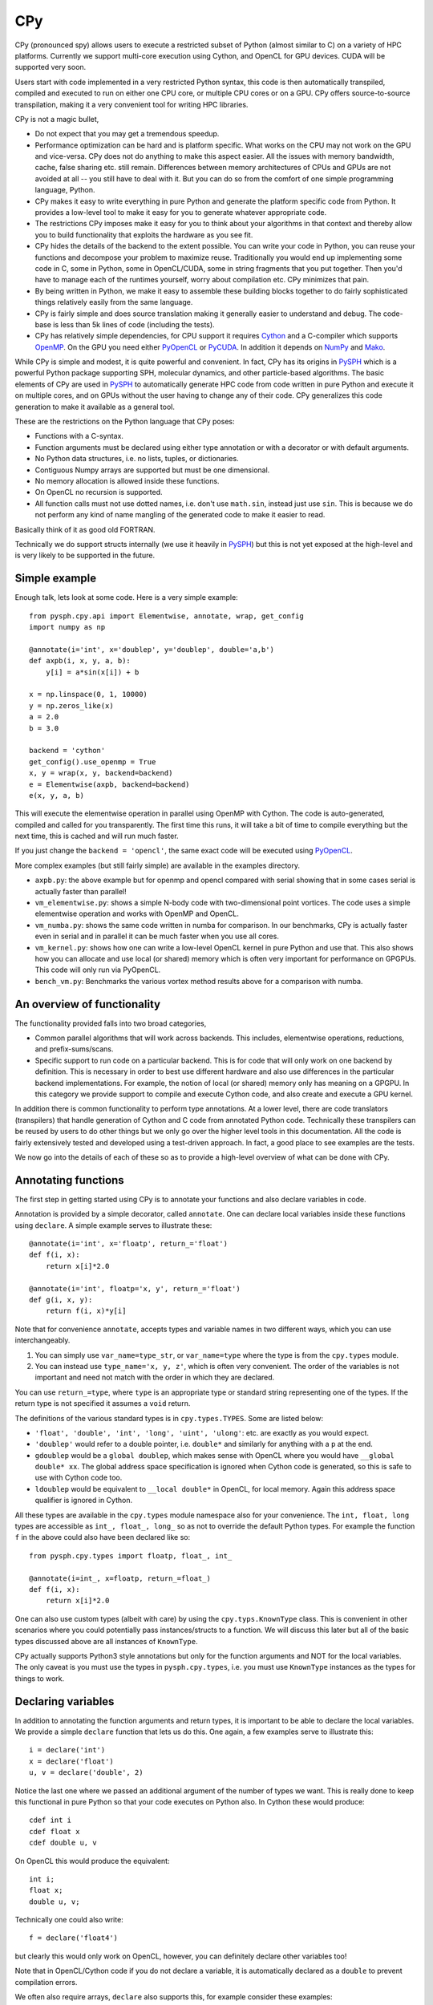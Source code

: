 CPy
====

CPy (pronounced spy) allows users to execute a restricted subset of Python
(almost similar to C) on a variety of HPC platforms. Currently we support
multi-core execution using Cython, and OpenCL for GPU devices. CUDA will be
supported very soon.

Users start with code implemented in a very restricted Python syntax, this
code is then automatically transpiled, compiled and executed to run on either
one CPU core, or multiple CPU cores or on a GPU. CPy offers source-to-source
transpilation, making it a very convenient tool for writing HPC libraries.

CPy is not a magic bullet,

- Do not expect that you may get a tremendous speedup.
- Performance optimization can be hard and is platform specific. What works on
  the CPU may not work on the GPU and vice-versa. CPy does not do anything to
  make this aspect easier. All the issues with memory bandwidth, cache, false
  sharing etc. still remain. Differences between memory architectures of CPUs
  and GPUs are not avoided at all -- you still have to deal with it. But you
  can do so from the comfort of one simple programming language, Python.
- CPy makes it easy to write everything in pure Python and generate the
  platform specific code from Python. It provides a low-level tool to make it
  easy for you to generate whatever appropriate code.
- The restrictions CPy imposes make it easy for you to think about your
  algorithms in that context and thereby allow you to build functionality that
  exploits the hardware as you see fit.
- CPy hides the details of the backend to the extent possible. You can write
  your code in Python, you can reuse your functions and decompose your problem
  to maximize reuse. Traditionally you would end up implementing some code in
  C, some in Python, some in OpenCL/CUDA, some in string fragments that you
  put together. Then you'd have to manage each of the runtimes yourself, worry
  about compilation etc. CPy minimizes that pain.
- By being written in Python, we make it easy to assemble these building
  blocks together to do fairly sophisticated things relatively easily from the
  same language.
- CPy is fairly simple and does source translation making it generally easier
  to understand and debug. The code-base is less than 5k lines of code
  (including the tests).
- CPy has relatively simple dependencies, for CPU support it requires Cython_
  and a C-compiler which supports OpenMP_. On the GPU you need either PyOpenCL_
  or PyCUDA_.  In addition it depends on NumPy_ and Mako_.


.. _Cython: http://www.cython.org
.. _OpenMP: http://openmp.org/
.. _PyOpenCL: https://documen.tician.de/pyopencl/
.. _PyCUDA: https://documen.tician.de/pycuda/
.. _OpenCL: https://www.khronos.org/opencl/
.. _NumPy: http://numpy.scipy.org
.. _Mako: https://pypi.python.org/pypi/Mako

While CPy is simple and modest, it is quite powerful and convenient. In fact,
CPy has its origins in PySPH_ which is a powerful Python package supporting
SPH, molecular dynamics, and other particle-based algorithms. The basic
elements of CPy are used in PySPH_ to automatically generate HPC code from
code written in pure Python and execute it on multiple cores, and on GPUs
without the user having to change any of their code. CPy generalizes this code
generation to make it available as a general tool.

.. _PySPH: http://pysph.readthedocs.io


These are the restrictions on the Python language that CPy poses:

- Functions with a C-syntax.
- Function arguments must be declared using either type annotation or with a
  decorator or with default arguments.
- No Python data structures, i.e. no lists, tuples, or dictionaries.
- Contiguous Numpy arrays are supported but must be one dimensional.
- No memory allocation is allowed inside these functions.
- On OpenCL no recursion is supported.
- All function calls must not use dotted names, i.e. don't use ``math.sin``,
  instead just use ``sin``. This is because we do not perform any kind of name
  mangling of the generated code to make it easier to read.

Basically think of it as good old FORTRAN.

Technically we do support structs internally (we use it heavily in PySPH_) but
this is not yet exposed at the high-level and is very likely to be supported
in the future.


Simple example
--------------

Enough talk, lets look at some code.  Here is a very simple example::

   from pysph.cpy.api import Elementwise, annotate, wrap, get_config
   import numpy as np

   @annotate(i='int', x='doublep', y='doublep', double='a,b')
   def axpb(i, x, y, a, b):
       y[i] = a*sin(x[i]) + b

   x = np.linspace(0, 1, 10000)
   y = np.zeros_like(x)
   a = 2.0
   b = 3.0

   backend = 'cython'
   get_config().use_openmp = True
   x, y = wrap(x, y, backend=backend)
   e = Elementwise(axpb, backend=backend)
   e(x, y, a, b)

This will execute the elementwise operation in parallel using OpenMP with
Cython. The code is auto-generated, compiled and called for you transparently.
The first time this runs, it will take a bit of time to compile everything but
the next time, this is cached and will run much faster.

If you just change the ``backend = 'opencl'``, the same exact code will be
executed using PyOpenCL_.

More complex examples (but still fairly simple) are available in the examples
directory.

- ``axpb.py``: the above example but for openmp and opencl compared with
  serial showing that in some cases serial is actually faster than parallel!

- ``vm_elementwise.py``: shows a simple N-body code with two-dimensional point
  vortices. The code uses a simple elementwise operation and works with OpenMP
  and OpenCL.

- ``vm_numba.py``: shows the same code written in numba for comparison. In our
  benchmarks, CPy is actually faster even in serial and in parallel it can be
  much faster when you use all cores.

- ``vm_kernel.py``: shows how one can write a low-level OpenCL kernel in pure
  Python and use that. This also shows how you can allocate and use local (or
  shared) memory which is often very important for performance on GPGPUs. This
  code will only run via PyOpenCL.

- ``bench_vm.py``: Benchmarks the various vortex method results above for a
  comparison with numba.


An overview of functionality
-----------------------------

The functionality provided falls into two broad categories,

- Common parallel algorithms that will work across backends. This includes,
  elementwise operations, reductions, and prefix-sums/scans.

- Specific support to run code on a particular backend. This is for code that
  will only work on one backend by definition. This is necessary in order to
  best use different hardware and also use differences in the particular
  backend implementations. For example, the notion of local (or shared) memory
  only has meaning on a GPGPU. In this category we provide support to compile
  and execute Cython code, and also create and execute a GPU kernel.

In addition there is common functionality to perform type annotations. At a
lower level, there are code translators (transpilers) that handle generation
of Cython and C code from annotated Python code. Technically these transpilers
can be reused by users to do other things but we only go over the higher level
tools in this documentation. All the code is fairly extensively tested and
developed using a test-driven approach. In fact, a good place to see examples
are the tests.

We now go into the details of each of these so as to provide a high-level
overview of what can be done with CPy.

Annotating functions
---------------------

The first step in getting started using CPy is to annotate your functions and
also declare variables in code.

Annotation is provided by a simple decorator, called ``annotate``. One can
declare local variables inside these functions using ``declare``. A simple
example serves to illustrate these::


  @annotate(i='int', x='floatp', return_='float')
  def f(i, x):
      return x[i]*2.0

  @annotate(i='int', floatp='x, y', return_='float')
  def g(i, x, y):
      return f(i, x)*y[i]


Note that for convenience ``annotate``, accepts types and variable names in
two different ways, which you can use interchangeably.

1. You can simply use ``var_name=type_str``, or ``var_name=type`` where the
   type is from the ``cpy.types`` module.

2. You can instead use ``type_name='x, y, z'``, which is often very
   convenient. The order of the variables is not important and need not match
   with the order in which they are declared.

You can use ``return_=type``, where ``type`` is an appropriate type or
standard string representing one of the types. If the return type is not
specified it assumes a ``void`` return.


The definitions of the various standard types is in ``cpy.types.TYPES``. Some
are listed below:

- ``'float', 'double', 'int', 'long', 'uint', 'ulong'``: etc. are exactly as
  you would expect.

- ``'doublep'`` would refer to a double pointer, i.e. ``double*`` and
  similarly for anything with a ``p`` at the end.

- ``gdoublep`` would be a ``global doublep``, which makes sense with OpenCL
  where you would have ``__global double* xx``. The global address space
  specification is ignored when Cython code is generated, so this is safe to
  use with Cython code too.

- ``ldoublep`` would be equivalent to ``__local double*`` in OpenCL, for local
  memory. Again this address space qualifier is ignored in Cython.

All these types are available in the ``cpy.types`` module namespace also for
your convenience. The ``int, float, long`` types are accessible as ``int_,
float_, long_`` so as not to override the default Python types. For example
the function ``f`` in the above could also have been declared like so::

  from pysph.cpy.types import floatp, float_, int_

  @annotate(i=int_, x=floatp, return_=float_)
  def f(i, x):
      return x[i]*2.0


One can also use custom types (albeit with care) by using the
``cpy.typs.KnownType`` class. This is convenient in other scenarios where you
could potentially pass instances/structs to a function. We will discuss this
later but all of the basic types discussed above are all instances of
``KnownType``.

CPy actually supports Python3 style annotations but only for the function
arguments and NOT for the local variables. The only caveat is you must use the
types in ``pysph.cpy.types``, i.e. you must use ``KnownType`` instances as the
types for things to work.


Declaring variables
-------------------

In addition to annotating the function arguments and return types, it is
important to be able to declare the local variables. We provide a simple
``declare`` function that lets us do this. One again, a few examples serve to
illustrate this::

  i = declare('int')
  x = declare('float')
  u, v = declare('double', 2)

Notice the last one where we passed an additional argument of the number of
types we want. This is really done to keep this functional in pure Python so
that your code executes on Python also.  In Cython these would produce::

  cdef int i
  cdef float x
  cdef double u, v

On OpenCL this would produce the equivalent::

  int i;
  float x;
  double u, v;

Technically one could also write::

  f = declare('float4')

but clearly this would only work on OpenCL, however, you can definitely
declare other variables too!

Note that in OpenCL/Cython code if you do not declare a variable, it is
automatically declared as a ``double`` to prevent compilation errors.

We often also require arrays, ``declare`` also supports this, for example
consider these examples::

  r = declare('matrix(3)')
  a = declare('matrix((2, 2))')
  u, v = declare('matrix(2)', 2)

This reduces to the following on OpenCL::

  double r[3];
  double a[3][3];
  double u[2], v[2];

Note that this will only work with fixed sizes, and not with dynamic sizes. As
we pointed out earlier, dynamic memory allocation is not allowed. Of course
you could easily do this with Cython code but the declare syntax does not
allow this.

If you want non-double matrices, you can simply pass a type as in::

  a = declare('matrix((2, 2), "int")')

Which would result in::

  int a[2][2];

As you can imagine, just being able to do this opens up quite a few
possibilities.  You could also do things like this::

  xloc = declare('LOCAL_MEM matrix(128)')

which will become in OpenCL::

  LOCAL_MEM double xloc[128];

The ``LOCAL_MEM`` is a special variable that expands to the appropriate flag
on OpenCL or CUDA to allow you to write kernels once and have them run on
either OpenCL or CUDA. These special variables are discussed later below.

Writing the functions
----------------------

All of basic Python is supported. As you may have seen in the examples, you
can write code that uses the following:

- Indexing (only positive indices please).
- Conditionals with if/elif/else.
- While loops.
- For loops with the ``for var in range(...)`` construction.
- Nested fors.
- Ternary operators.

This allows us to write most numerical code. Fancy slicing etc. are not
supported, numpy based slicing and striding are not supported. You are
supposed to write these out elementwise. The idea is to keep things simple.
Yes, this may make things verbose but it does keep our life simple and
eventually yours too.

Do not create any Python data structures in the code unless you do not want to
run the code on a GPU. No numpy arrays can be created, also avoid calling any
numpy functions as these will NOT translate to any GPU code. You have to write
what you need by hand. Having said that, all the basic math functions and
symbols are automatically available. Essentially all of ``math`` is available.
All of the ``math.h`` constants are also available for use.

If you declare a global constant it will be automatically defined in the
generated code.  For example::

  MY_CONST = 42

  @annotate(x='double', return_='double')
  def f(x):
     return x + MY_CONST


The ``MY_CONST`` will be automatically injected in your generated code.

Now you may wonder about how you can call an external library that is not in
``math.h``. Lets say you have an external CUDA library, how do you call that?
We have a simple approach for this which we discuss later. We call this an
``Extern`` and discuss it later.


Common parallel algorithms
---------------------------

CPy provides a few very powerful parallel algorithms. These are all directly
motivated by Andreas Kloeckner's PyOpenCL_ package. On the GPU they are
wrappers on top of the functionality provided there. These algorithms make it
possible to implement scalable algorithms for a variety of common numerical
problems. In PySPH_ for example all of the GPU based nearest neighbor finding
algorithms are written with these fundamental primitives and scale very well.

All of the following parallel algorithms allow choice of a suitable backend
and take a keyword argument to specify this backend. If no backend is provided
a default is chosen from the ``cpy.config`` module. You can get the global
config using::

  from pysph.cpy.config import get_config

  cfg = get_config()
  cfg.use_openmp = True
  cfg.use_opencl = True

etc. The following are the parallel algorithms available from the
``pysph.cpy.parallel`` module.

``Elementwise``
~~~~~~~~~~~~~~~

This is also available as a decorator ``elementwise``. One can pass it an
annotated function and an optional backend. The elementwise processes every
element in the second argument to the function. The elementwise basically
passes the function an index of the element it is processing and parallelizes
the calls to this automatically. If you are familiar with writing GPU kernels,
this is the same thing except the index is passed along to you.

Here is a very simple example that shows how this works for a case where we
compute ``y = a*sin(x) + b`` where ``y, a, x, b`` are all numpy arrays but let
us say we want to do this in parallel::

  import numpy as np
  from pysph.cpy.api import annotate, Elementwise, get_config

  @annotate(i='int', doublep='x, y, a, b')
  def axpb(i, x, y, a, b):
      y[i] = a[i]*sin(x[i]) + b[i]

  # Setup the input data
  n = 1000000
  x = np.linspace(0, 1, n)
  y = np.zeros_like(x)
  a = np.random.random(n)
  b = np.random.random(n)

  # Use OpenMP
  get_config().use_openmp = True

  # Now run this in parallel with Cython.
  backend = 'cython'
  e = Elementwise(axpb, backend=backend)
  e(x, y, a, b)

This will call the ``axpb`` function in parallel and if your problem is large
enough will effectively scale on all your cores.  Its as simple as that.

Now let us say we want to run this with OpenCL. The only issue with OpenCL is
that the data needs to be sent to the GPU. This is transparently handled by a
simple ``Array`` wrapper that handles this for us automatically. Here is a
simple example building on the above::

  from pysph.cpy.api import wrap

  backend = 'opencl'
  x, y, a, b = wrap(x, y, a, b, backend=backend)

What this does is to wrap each of the arrays and also sends the data to the
device. ``x`` is now an instance of ``pypsh.cpy.array.Array``, this simple
class has two attributes, ``data`` and ``dev``. The first is the original data
and the second is a suitable device array from PyOpenCL/PyCUDA depending on
the backend. To get data from the device to the host you can call ``x.pull()``
to push data to the device you can call ``x.push()``.

Now that we have this wrapped we can simply do::

  e = Elementwise(axpb, backend=backend)
  e(x, y, a, b)

We do not need to change any of our other code.  As you can see this is very convenient.

Here is all the code put together::

  import numpy as np
  from pysph.cpy.api import annotate, Elementwise, get_config, wrap

  @annotate(i='int', doublep='x, y, a, b')
  def axpb(i, x, y, a, b):
      y[i] = a[i]*sin(x[i]) + b[i]

  # Setup the input data
  n = 1000000
  x = np.linspace(0, 1, n)
  y = np.zeros_like(x)
  a = np.random.random(n)
  b = np.random.random(n)

  # Turn on OpenMP for Cython.
  get_config().use_openmp = True

  for backend in ('cython', 'opencl'):
      xa, ya, aa, ba = wrap(x, y, a, b, backend=backend)
      e = Elementwise(axpb, backend=backend)
      e(xa, ya, aa, ba)

This will run the code on both backends! We use the for loop just to show that
this will run on all backends! The ``axpb.py`` example shows this for a
variety of array sizes and plots the performance.


``Reduction``
~~~~~~~~~~~~~~~

The ``cpy.parallel`` module also provides a ``Reduction`` class which can be
used fairly easily. Using it is a bit complex, a good starting point for this
is the documentation of PyOpenCL_, here
https://documen.tician.de/pyopencl/algorithm.html#module-pyopencl.reduction

The difference from the PyOpenCL implementation is that the ``map_expr`` is a
function rather than a string.

We provide a couple of simple examples to illustrate the above. The first
example is to find the sum of all elements of an array::

  x = np.linspace(0, 1, 1000)/1000
  x = wrap(x, backend=backend)

  r = Reduction('a+b', backend=backend)
  result = r(x)

Here is an example of a function to find the minimum of an array::

  x = np.linspace(0, 1, 1000)/1000
  x = wrap(x, backend=backend)

  r = Reduction('min(a, b)', neutral='INFINITY', backend=backend)
  result = r(x)

Here is a final one with a map expression thrown in::

  from math import cos, sin
  x = np.linspace(0, 1, 1000)/1000
  y = x.copy()
  x, y = wrap(x, y, backend=backend)

  @annotate(i='int', doublep='x, y')
  def map(i=0, x=[0.0], y=[0.0]):
      return cos(x[i])*sin(y[i])

  r = Reduction('a+b', map_func=map, backend=backend)
  result = r(x, y)

As you can see this is faithful to the PyOpenCL implementation with the only
difference that the ``map_expr`` is actually a nice function. Further, this
works on all backends, even on Cython.


``Scan``
~~~~~~~~~~

TODO




Abstracting out arrays
-----------------------

As discussed in the section on Elementwise operations, different backends need
to do different things with arrays. With OpenCL/CUDA one needs to send the
array to the device. This is transparently managed by the
``pysph.cpy.array.Array`` class. It is easiest to use this transparently with
the ``wrap`` convenience function as below::

  x = np.linspace(0, 1, 1000)/1000
  y = x.copy()
  x, y = wrap(x, y, backend=backend)

Thus these, new arrays can be passed to any operation and is handled transparently.


Choice of backend and configuration
------------------------------------

The ``pysph.cpy.config`` module provides a simple ``Configuration`` class that
is used internally in CPy to set things like the backend (Cython,
OpenCL/CUDA), and some common options like profiling, turning on OpenMP, using
double on the GPU etc.  Here is an example of the various options::

  from pysph.cpy.config import get_config
  cfg = get_config()
  cfg.use_double
  cfg.profile
  cfg.use_opencl
  cfg.use_openmp

If one wants to temporarily set an option and perform an action, one can do::

  from pysph.cpy.config import use_config

  with use_config(use_openmp=False):
     ...

Here everything within the ``with`` clause will be executed using the
specified option and once the clause is exited, the previous settings will be
restored.  This can be convenient.


Low level functionality
-----------------------

In addition to the above, there are also powerful low-level functionality that
is provided in ``pysph.cpy.low_level``.


``Kernel``
~~~~~~~~~~~

The ``Kernel`` class allows one to execute a pure GPU kernel. Unlike the
Elementwise functionality above, this is specific to OpenCL/CUDA and will not
execute via Cython. What this class lets one do is write low-level kernels
which are often required to extract the best performance from your hardware.

Most of the functionality is exactly the same, one declares functions and
annotates them and then passes a function to the ``Kernel`` which calls this
just as we would a normal OpenCL kernel for example. The major advantage is
that all your code is pure Python. Here is a simple example::

   from pysph.cpy.api import annotate, wrap, get_config
   from pysph.cpy.low_level import Kernel, LID_0, LDIM_0, GID_0
   import numpy as np

   @annotate(x='doublep', y='doublep', double='a,b')
   def axpb(x, y, a, b):
       i = declare('int')
       i = LDIM_0*GID_0 + LID_0
       y[i] = a*sin(x[i]) + b

   x = np.linspace(0, 1, 10000)
   y = np.zeros_like(x)
   a = 2.0
   b = 3.0

   get_config().use_opencl = True
   x, y = wrap(x, y)

   k = Kernel(axpb)
   k(x, y, a, b)

This is the same Elementwise kernel equivalent from the first example at the
top but written as a raw kernel. Notice that ``i`` is not passed but computed
using ``LDIM_0, GID_0 and LID_0`` which are automatically made available on
OpenCL/CUDA. In addition to these the function ``local_barrier`` is also
available. Internally these are ``#defines`` that are like so on OpenCL::

   #define LID_0 get_local_id(0)
   #define LID_1 get_local_id(1)
   #define LID_2 get_local_id(2)

   #define GID_0 get_group_id(0)
   #define GID_1 get_group_id(1)
   #define GID_2 get_group_id(2)

   #define LDIM_0 get_local_size(0)
   #define LDIM_1 get_local_size(1)
   #define LDIM_2 get_local_size(2)

   #define GDIM_0 get_num_groups(0)
   #define GDIM_1 get_num_groups(1)
   #define GDIM_2 get_num_groups(2)

   #define local_barrier() barrier(CLK_LOCAL_MEM_FENCE);

On CUDA, these are mapped to the equivalent ::

   #define LID_0 threadIdx.x
   #define LID_1 threadIdx.y
   #define LID_2 threadIdx.z

   #define GID_0 blockIdx.x
   #define GID_1 blockIdx.y
   #define GID_2 blockIdx.z

   #define LDIM_0 blockDim.x
   #define LDIM_1 blockDim.y
   #define LDIM_2 blockDim.z

   #define GDIM_0 gridDim.x
   #define GDIM_1 gridDim.y
   #define GDIM_2 gridDim.z

   #define local_barrier() __syncthreads();


In fact these are all provided by the ``_cluda.py`` in PyOpenCL and PyCUDA.
These allow us to write CUDA/OpenCL agnostic code from Python.

One may also pass local memory to such a kernel, this trivial example
demonstrates this::


   from pysph.cpy.api import annotate
   from pysph.cpy.low_level import (
       Kernel, LID_0, LDIM_0, GID_0, LocalMem, local_barrier
   )
   import numpy as np

   @annotate(gdoublep='x',  ldoublep='xl')
   def f(x, xl):
       i, thread_id = declare('int', 2)
       thread_id = LID_0
       i = GID_0*LDIM_0 + thread_id

       xl[thread_id] = x[i]
       local_barrier()


   x = np.linspace(0, 1, 10000)

   get_config().use_opencl = True
   x = wrap(x)
   xl = LocalMem(1)

   k = Kernel(f)
   k(x, xl)

This kernel does nothing useful and is just meant to demonstrate how one can
allocate and use local memory. Note that here we "allocated" the local memory
on the host and are passing it in to the Kernel. The local memory is allocated
as ``LocalMem(1)``, this implicitly means allocate the required size in
multiples of the size of the type and the work group size. Thus the allocated
memory is ``work_group_size * sizeof(double) * 1``. This is convenient as very
often the exact work group size is not known.

A more complex and meaningful example is the ``vm_kernel.py`` example that is
included with CPy.


``Cython``
~~~~~~~~~~~

Just like the ``Kernel`` we also have a ``Cython`` class to run pure Cython
code. Here is an example of its usage::

  from pysph.cpy.config import use_config
  from pysph.cpy.types import annotate
  from pysph.cpy.low_level import Cython, nogil, parallel, prange

  import numpy as np

  @annotate(n='int', doublep='x, y', a='double')
  def cy_ex(x, y, a, n):
      i = declare('int')
      with nogil, parallel():
          for i in prange(n):
              y[i] = x[i]*a

  n = 1000
  x = np.linspace(0, 1, n)
  y = np.zeros_like(x)
  a = 2.0

  with use_config(use_openmp=True):
      cy = Cython(cy_ex)

   cy(x, y, a, n)

If you look at the above code, we are effectively writing Cython code but
compiling it and calling it in the last two lines. Note the use of the
``nogil, parallel`` and ``prange`` functions which are also provided in the
``low_level`` module. As you can see it is just as easy to write Cython code
and have it execute in parallel.


Externs
~~~~~~~

The ``nogil, parallel`` and ``prange`` functions we see in the previous
section are examples of external functionality. Note that these have no
straight-forward Python analog or implementation. They are implemented as
Externs. This functionality allows us to link to external code opening up many
interesting possibilities.

Note that as far as CPy is concerned, we need to know if a function needs to
be wrapped or somehow injected. Externs offer us a way to cleanly inject
external function definitions and use them. This is useful for example when
you need to include an external CUDA library.

Let us see how the ``prange`` extern is internally defined::

  from pysph.cpy.extern import Extern

  class _prange(Extern):
      def link(self, backend):
          # We don't need to link to anything to get prange working.
          return []

      def code(self, backend):
          if backend != 'cython':
              raise NotImplementedError('prange only available with Cython')
          return 'from cython.parallel import prange'

      def __call__(self, *args, **kw):
          # Ignore the kwargs.
          return range(*args)

  prange = _prange()


The Extern object has two important methods, ``link`` and ``code``. The
``__call__`` interface is provided just so this can be executed with pure
Python. The link returns a list of link args, these are currently ignored
until we figure out a good test/example for this. The ``code`` method returns
a suitable line of code inserted into the generated code. Note that in this
case it just performs a suitable import.

Thus, with this feature we are able to connect CPy with other libraries. This
functionality will probably evolve a little more as we gain more experience
linking with other libraries. However, we have a clean mechanism for doing so
already in-place.
